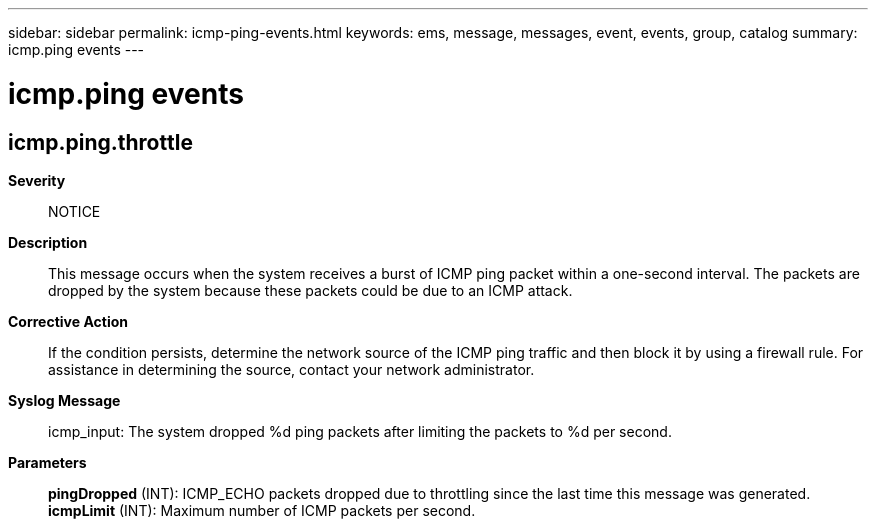 ---
sidebar: sidebar
permalink: icmp-ping-events.html
keywords: ems, message, messages, event, events, group, catalog
summary: icmp.ping events
---

= icmp.ping events
:toclevels: 1
:hardbreaks:
:nofooter:
:icons: font
:linkattrs:
:imagesdir: ./media/

== icmp.ping.throttle
*Severity*::
NOTICE
*Description*::
This message occurs when the system receives a burst of ICMP ping packet within a one-second interval. The packets are dropped by the system because these packets could be due to an ICMP attack.
*Corrective Action*::
If the condition persists, determine the network source of the ICMP ping traffic and then block it by using a firewall rule. For assistance in determining the source, contact your network administrator.
*Syslog Message*::
icmp_input: The system dropped %d ping packets after limiting the packets to %d per second.
*Parameters*::
*pingDropped* (INT): ICMP_ECHO packets dropped due to throttling since the last time this message was generated.
*icmpLimit* (INT): Maximum number of ICMP packets per second.

